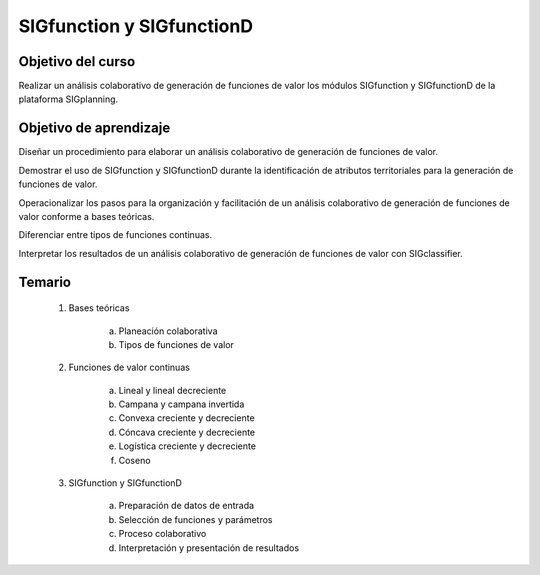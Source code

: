 SIGfunction y SIGfunctionD
##########################

Objetivo del curso
******************

Realizar un análisis colaborativo de generación de funciones de valor los módulos SIGfunction y SIGfunctionD de la plataforma SIGplanning.

Objetivo de aprendizaje
***********************

Diseñar un procedimiento para elaborar un análisis colaborativo de generación de funciones de valor.  

Demostrar el uso de SIGfunction y SIGfunctionD durante la identificación de atributos territoriales para la generación de funciones de valor. 

Operacionalizar los pasos para la organización y facilitación de un análisis colaborativo de generación de funciones de valor conforme a bases teóricas. 

Diferenciar entre tipos de funciones continuas. 

Interpretar los resultados de un análisis colaborativo de generación de funciones de valor con SIGclassifier. 

Temario
*******

 1. Bases teóricas 

     a. Planeación colaborativa
     b. Tipos de funciones de valor

 2. Funciones de valor continuas

     a. Lineal y lineal decreciente
     b. Campana y campana invertida
     c. Convexa creciente y decreciente
     d. Cóncava creciente y decreciente
     e. Logística creciente y decreciente
     f. Coseno 

 3. SIGfunction y SIGfunctionD

     a. Preparación de datos de entrada
     b. Selección de funciones y parámetros
     c. Proceso colaborativo
     d. Interpretación y presentación de resultados



 

